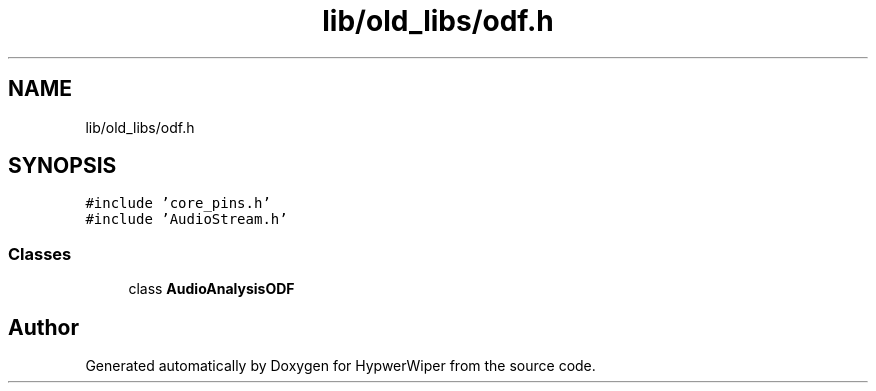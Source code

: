 .TH "lib/old_libs/odf.h" 3 "Sat Mar 12 2022" "HypwerWiper" \" -*- nroff -*-
.ad l
.nh
.SH NAME
lib/old_libs/odf.h
.SH SYNOPSIS
.br
.PP
\fC#include 'core_pins\&.h'\fP
.br
\fC#include 'AudioStream\&.h'\fP
.br

.SS "Classes"

.in +1c
.ti -1c
.RI "class \fBAudioAnalysisODF\fP"
.br
.in -1c
.SH "Author"
.PP 
Generated automatically by Doxygen for HypwerWiper from the source code\&.
